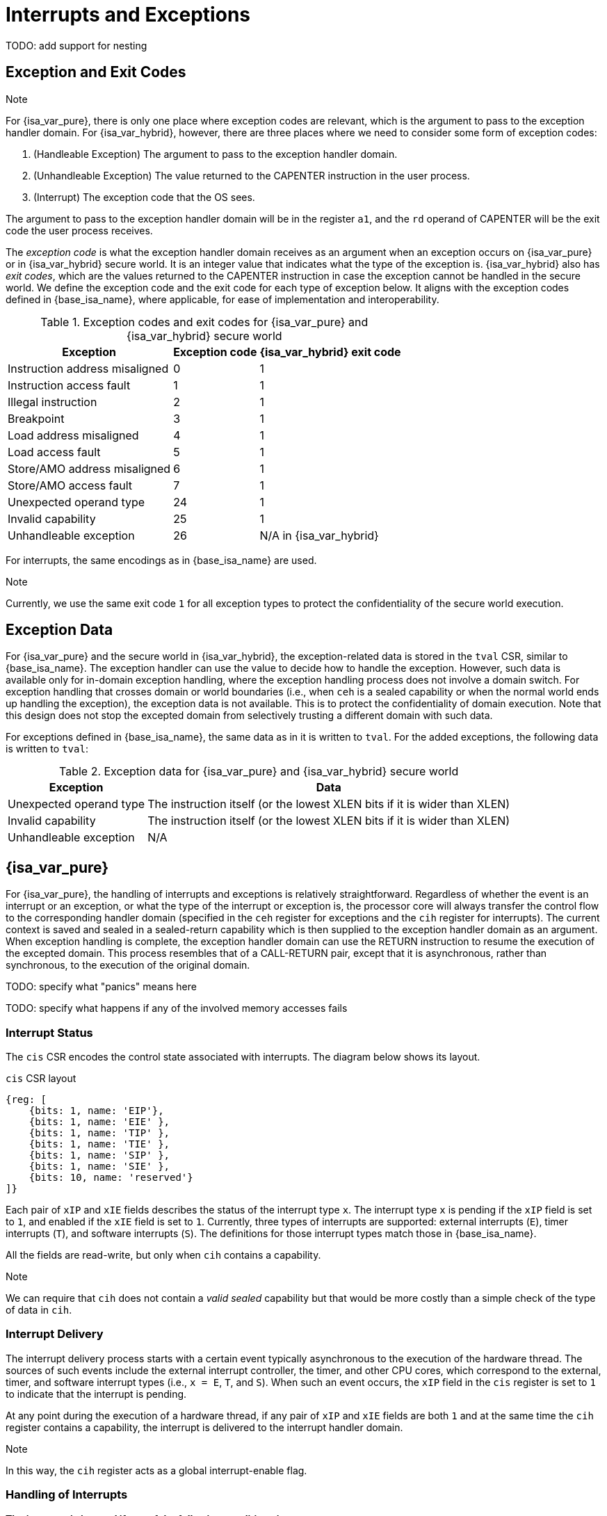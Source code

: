 :reproducible:

= Interrupts and Exceptions

TODO: add support for nesting

== Exception and Exit Codes

.Note
****
For {isa_var_pure}, there is only one place where exception codes are relevant,
which is the argument to pass to the exception handler domain.
For {isa_var_hybrid}, however, there are three places where we need to consider
some form of exception codes:

. (Handleable Exception) The argument to pass to the exception handler domain.
. (Unhandleable Exception) The value returned to the CAPENTER instruction in the user process.
. (Interrupt) The exception code that the OS sees.

The argument to pass to the exception handler
domain will be in the register `a1`, and the `rd` operand of CAPENTER will be the
exit code the user process receives.
****

The _exception code_ is what the exception handler domain receives as an argument
when an exception occurs on {isa_var_pure} or in {isa_var_hybrid} secure world.
It is an integer value that indicates what the type of the exception is.
{isa_var_hybrid} also has _exit codes_, which are the values returned to the CAPENTER
instruction in case the exception cannot be handled in the secure world.
We define the exception code and the exit code for each type of exception below.
It aligns with the exception codes defined in {base_isa_name}, where applicable, for ease of
implementation and interoperability.

.Exception codes and exit codes for {isa_var_pure} and {isa_var_hybrid} secure world
[%header%autowidth.stretch]
|===
| Exception | Exception code | {isa_var_hybrid} exit code
| Instruction address misaligned | 0 | 1
| Instruction access fault | 1 | 1
| Illegal instruction | 2 | 1
| Breakpoint | 3 | 1
| Load address misaligned | 4 | 1
| Load access fault | 5 | 1
| Store/AMO address misaligned | 6 | 1
| Store/AMO access fault | 7 | 1
| Unexpected operand type | 24 | 1
| Invalid capability | 25 | 1
| Unhandleable exception | 26 | N/A in {isa_var_hybrid}
|===

For interrupts, the same encodings as in {base_isa_name} are used.

.Note
****
Currently, we use the same exit code `1` for all exception types to
protect the confidentiality of the secure world execution.
****

== Exception Data

For {isa_var_pure} and the secure world in {isa_var_hybrid}, the exception-related
data is stored in the `tval` CSR, similar to {base_isa_name}. The exception handler
can use the value to decide how to handle the exception.
However, such data is available only for in-domain exception handling, where the
exception handling process does not involve a domain switch.
For exception handling
that crosses domain or world boundaries (i.e., when `ceh` is a sealed capability or
when the normal world ends up handling the exception), the exception data is not
available. This is to protect the confidentiality of domain execution.
Note that this design does not stop the excepted domain from selectively
trusting a different domain with such data.

For exceptions defined in {base_isa_name}, the same data as in it is written to `tval`.
For the added exceptions, the following data is written to `tval`:

.Exception data for {isa_var_pure} and {isa_var_hybrid} secure world
[%header%autowidth.stretch]
|===
| Exception |  Data 
| Unexpected operand type | The instruction itself (or the lowest XLEN bits if it is wider than XLEN)
| Invalid capability | The instruction itself (or the lowest XLEN bits if it is wider than XLEN)
| Unhandleable exception | N/A
|===

== {isa_var_pure}

For {isa_var_pure}, the handling of interrupts and exceptions is relatively
straightforward. Regardless of whether the event is an interrupt or an
exception, or what the type of the interrupt or exception is, the processor
core will always transfer the control flow to the corresponding handler domain
(specified in the `ceh` register for exceptions and
the `cih` register for interrupts).
The current
context is saved and sealed in a sealed-return capability which
is then supplied to the
exception handler domain as an argument. When exception handling is complete,
the exception handler domain can use the RETURN instruction to resume the
execution of the excepted domain. This process resembles that of a CALL-RETURN
pair, except that it is asynchronous, rather than synchronous,
to the execution of the original domain.

TODO: specify what "panics" means here

TODO: specify what happens if any of the involved memory accesses fails

=== Interrupt Status

The `cis` CSR encodes the control state associated with interrupts.
The diagram below shows its layout.

.`cis` CSR layout
[wavedrom,,svg]
....
{reg: [
    {bits: 1, name: 'EIP'},
    {bits: 1, name: 'EIE' },
    {bits: 1, name: 'TIP' },
    {bits: 1, name: 'TIE' },
    {bits: 1, name: 'SIP' },
    {bits: 1, name: 'SIE' },
    {bits: 10, name: 'reserved'}
]}
....

Each pair of `xIP` and `xIE` fields describes the status of
the interrupt type `x`. 
The interrupt type `x` is pending if the `xIP` field is set to
`1`, and enabled if the `xIE` field is set to `1`.
Currently, three types of interrupts
are supported: external interrupts (`E`), timer interrupts (`T`),
and software interrupts (`S`).
The definitions for those interrupt types match those in {base_isa_name}.

All the fields are read-write, but only when
`cih` contains a capability.

.Note
****
We can require that `cih` does not contain a _valid sealed_ capability
but that would be more costly than a simple check of the
type of data in `cih`.
****

=== Interrupt Delivery

The interrupt delivery process starts with a certain event
typically asynchronous to the execution of the hardware thread.
The sources of such events include the external interrupt controller,
the timer, and other CPU cores, which correspond to the external,
timer, and software interrupt types (i.e., `x = E`, `T`, and `S`).
When such an event occurs, the `xIP` field in the `cis` register
is set to `1` to indicate that the interrupt is pending.

At any point during the execution of a hardware thread,
if any pair of `xIP` and `xIE` fields are both `1` and at the same
time the `cih` register contains
a capability, the interrupt is delivered to the interrupt handler
domain. 

.Note
****
In this way, the `cih` register acts as a global interrupt-enable
flag.
****

=== Handling of Interrupts

*The interrupt is ignored if any of the following conditions is met:*

* `cih` is not a capability.
* `cih.valid = 0` (invalid).
* `cih.type != 4` (sealed capability).

*Otherwise:*

. Load the program counter `pc` from memory location `[cih.base, cih.base + CLENBYTES)`.
. For `i = 1, 2, ..., 31`, load the content of `x[i]` from
memory location `[cih.base + i * CLENBYTES, cih.base + (i + 1) * CLENBYTES)`.
. Store the original program counter `pc` to the memory location
`[cih.base + CLENBYTES, cih.base + 2 * CLENBYTES)`.
. For `i = 1, 2, ..., 31`, store the _original_ content of `x[i]`
to memory location
`[cih.base + i * CLENBYTES, cih.base + (i + 1) * CLENBYTES)`.
. Set `cih.type` to `5` (sealed-return), `cih.reg` to `0` (asynchronous), and `cih.async` to `2` (upon interrupt).
. Write `cih` to the register `c1`.
. Write the exception code to the register `x10`.
. Write `cnull` to the register `cih`.

=== Handling of Exceptions

// Having unhandleable exceptions is bad

.Note
****
Allowing anyone to set `ceh` can lead to DoS (when `ceh` is set to invalid
values). Ideally, there should be a stack of exception handlers. Each
domain can only choose to push extra exception handlers onto the stack.
The bottom one will be provided by the kernel which is responsible for the liveness
of the system.
As this can be costly to implement, we limit the size of the stack to 2 for now,
with the bottom one provided by the interrupt handler domain `cih`.

Exceptions seem to be the dual of interrupts. Interrupt handling should be delegated
bottom-up, while exception handling should be delegated top-down.
****

*Follow the interrupt handling procedure with exception code `26` (unhandleable exception) if any of the following conditions is met:*

* The `ceh` register does not contain a capability.
* The capability in `ceh` is invalid (`valid = 0`).
* The capability in `ceh` is not a sealed (`type != 4`),
linear (`type != 0`), or non-linear capability (`type != 1`).

*Otherwise:*

*If `ceh.type = 4`:*

. Load the program counter `pc` from memory location `[ceh.base, ceh.base + CLENBYTES)`.
. For `i = 1, 2, ..., 31`, load the content of `x[i]` from
memory location `[ceh.base + i * CLENBYTES, ceh.base + (i + 1) * CLENBYTES)`.
. Store the original program counter `pc` to the memory location
`[ceh.base + CLENBYTES, ceh.base + 2 * CLENBYTES)`.
. For `i = 1, 2, ..., 31`, store the _original_ content of `x[i]` to memory location
`[ceh.base + i * CLENBYTES, ceh.base + (i + 1) * CLENBYTES)`.
. Set `ceh.type` to `5` (sealed-return), `ceh.reg` to `0` (asynchronous), and `ceh.async` to `1` (upon exception).
. Write the content of `ceh` to the register `c1`.
. Write the exception code to the register `x10`.

*If `ceh.type = 0` or `1`:*

. Write `pc` to `epc`.
. Write `ceh` to `pc`.
. If `ceh.type != 1` and `ceh.type != 6`, write `cnull` to `ceh`.
. Write the exception code to `cause`
. Write extra exception data to `tval`.

TODO: scratch registers would be necessary in this case

== {isa_var_hybrid}

{isa_var_hybrid} retains the same interrupt and exception handling mechanims for
the normal world as in {base_isa_name}.

For the secure world in {isa_var_hybrid},
the handling of interrupts and exceptions is more complex,
and it becomes relevant whether the event is an interrupt or an exception.

For interrupts, in order to prevent denial-of-service attacks by the secure
world, the processor core needs to transfer the control back to the normal
world safely. The interrupt will be translated to one in the normal world
that occurs at the CAPENTER instruction used to enter the secure world.
Since interrupts are typically relevant only to the
management of system resources, the interrupt should be transparent to both
the secure world and the user process.
In other words, the secure world will simply resume execution
from where it was interrupted after the interrupt is handled by the normal-world
OS.

For exceptions, we want to give the secure world the chance to handle
them first. If the secure world manages to handle the exception, the
normal world will not be involved. The end result is that the whole
exception or its handling is not even visible to the normal world.
If the secure world fails to handle an exeption (i.e., when
it would end up panicking in the case of {isa_var_pure}, such as when
`ceh` is not a valid sealed capability), however,
the normal world will take over. The exception will not be translated into
an exception in the normal world, but instead indicated in the exit code
that the CAPENTER instruction in the user process receives.
The user process can then decide what to do based on the exit code (e.g.,
terminate the domain in the secure world).

Below we discuss the details of the handling of interrupts and exceptions
generated in the secure world.

=== Handling of Secure-World Interrupts

When an interrupt occurs in the secure world, the processor core directly
saves the full context, scrubs it, and exits to the normal world. It then
generates a corresponding interrupt in the normal world, and and follows
the normal-world interrupt handling process thereafter.

*If the content in `switch_reg` is a valid sealed capability:*

. Store the current value of the program counter (`pc`) to the memory location
`[switch_cap.base, switch_cap.base + CLENBYTES)`.
. For `i = 1, 2, ..., 31`, store the content of `x[i]`
to the memory location `[switch_cap.base + i * CLENBYTES, switch_cap.base + (i + 1) * CLENBYTES)`.
. Set `switch_cap.aync` to `2` (upon interrupt).
. Write the content of `switch_cap` to the register `x[switch_reg]`.
. Load the program counter `pc` and the stack pointer `sp` from `normal_pc` and
`normal_sp` respectively.
. Scrub the other general-purpose registers.
. Set the `cwrld` register to `0` (normal world).
. Trigger an interrupt in the normal world.

*Otherwise:*

. Write the content of `cnull` to `x[switch_reg]`.
. Load the program counter `pc` and the stack pointer `sp` from `normal_pc` and
`normal_sp` respectively.
. Scrub the other general-purpose registers.
. Set the `cwrld` register to `0` (normal world).
. Trigger an interrupt in the normal world.

Note that in this case, there will be another exception in the normal world
when the user process resumes execution after the interrupt has been handled
by the OS, due to the invalid `switch_cap` value written to the CAPENTER
operand.

=== Handling of Secure-World Exceptions

When an exception occurs, the processor core first attempts to handle the
exception in the secure world, in the similar way as in {isa_var_pure}.
If this fails (`ceh` is not valid), the processor core saves
the full context if it can and exits to the normal
world with a proper error code.

*If the content in `ceh` is a valid sealed capability:*

. Load the program counter `pc` from memory location `[ceh.base, ceh.base + CLENBYTES)`.
. For `i = 1, 2, ..., 31`, load the content of `x[i]` from
memory location `[ceh.base + i * CLENBYTES, ceh.base + (i + 1) * CLENBYTES)`.
. Store the original program counter `pc` to the memory location
`[ceh.base + CLENBYTES, ceh.base + 2 * CLENBYTES)`.
. For `i = 1, 2, ..., 31`, store the _original_ content of `x[i]` to memory location
`[ceh.base + i * CLENBYTES, ceh.base + (i + 1) * CLENBYTES)`.
. Set the `ceh.type` to `5` (sealed-return), and `ceh.async` to `1` (upon exception).
. Write the content of `ceh` to the register `c1`.
. Write the exception code to the register `x10`.

Note that this is exactly the same as the handling of exceptions in {isa_var_pure}.

*If the content is `ceh` is a valid executable non-linear capability or linear capability:*

. Write `pc` to `epc`.
. Write `ceh` to `pc`.
. If `ceh.type != 1` and `ceh.type != 6`, write `cnull` to `ceh`.
. Write the exception code to `cause`
. Write extra exception data to `tval`.

*Otherwise:*

*If the content in `switch_reg` is a valid sealed capability:*

. Store the current value of the program counter (`pc`) to the memory location
`[switch_cap.base, switch_cap.base + CLENBYTES)`.
. For `i = 1, 2, ..., 31`, store the content of the `i`-th general purpose
to the memory location `[switch_cap.base + i * CLENBYTES, switch_cap.base + (i + 1) * CLENBYTES)`.
. Set `switch_cap.async` to `1` (upon exception).
. Write the content of `switch_cap` to `x[switch_reg]`.
. Load the program counter `pc` and the stack pointer `sp` from `normal_pc` and
`normal_sp` respectively.
. Write the exit code to `x[exit_reg]`.
. Set the `cwrld` register to `0` (normal world).

// Something similar to try-catch can be considered

*Otherwise:*

. Write the content of `cnull` to `x[switch_reg]`.
. Load the program counter `pc` and the stack pointer `sp` from `normal_pc` and
`normal_sp` respectively.
. Write the exit code to `x[exit_reg]`.
. Set the `cwrld` register to `0` (normal world).


.Note
****
Compare this with link:#world-switch[CAPEXIT]. We require that CAPEXIT be provided
with a valid sealed-return capability rather than use the latent capability in
`switch_cap`. This allows us to enforce containment of domains in the secure world, so
that a domain is prevented from escaping
from the secure world when such a behaviour is undesired.
****